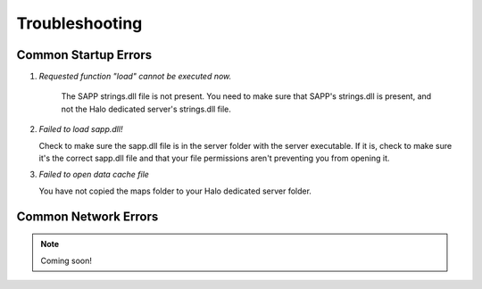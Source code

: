 Troubleshooting
=================


Common Startup Errors
-----------------------

1. *Requested function "load" cannot be executed now.*

    The SAPP strings.dll file is not present.
    You need to make sure that SAPP's strings.dll is present, and not the Halo dedicated server's strings.dll file.

2. *Failed to load sapp.dll!*

   Check to make sure the sapp.dll file is in the server folder with the server executable.
   If it is, check to make sure it's the correct sapp.dll file and that your file permissions aren't preventing you from opening it.

3.  *Failed to open data cache file*
    
    You have not copied the maps folder to your Halo dedicated server folder.



Common Network Errors
----------------------

.. note:: Coming soon!